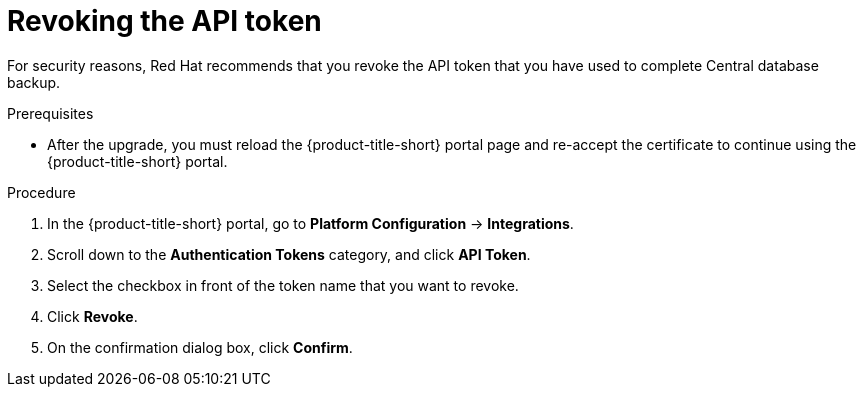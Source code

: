 // Module included in the following assemblies:
//
// * upgrade/upgrade-from-44.adoc
:_mod-docs-content-type: PROCEDURE
[id="revoke-the-api-token_{context}"]
= Revoking the API token

[role="_abstract"]
For security reasons, Red{nbsp}Hat recommends that you revoke the API token that you have used to complete Central database backup.

.Prerequisites
* After the upgrade, you must reload the {product-title-short} portal page and re-accept the certificate to continue using the {product-title-short} portal.

.Procedure

. In the {product-title-short} portal, go to *Platform Configuration* -> *Integrations*.
. Scroll down to the *Authentication Tokens* category, and click *API Token*.
. Select the checkbox in front of the token name that you want to revoke.
. Click *Revoke*.
. On the confirmation dialog box, click *Confirm*.
